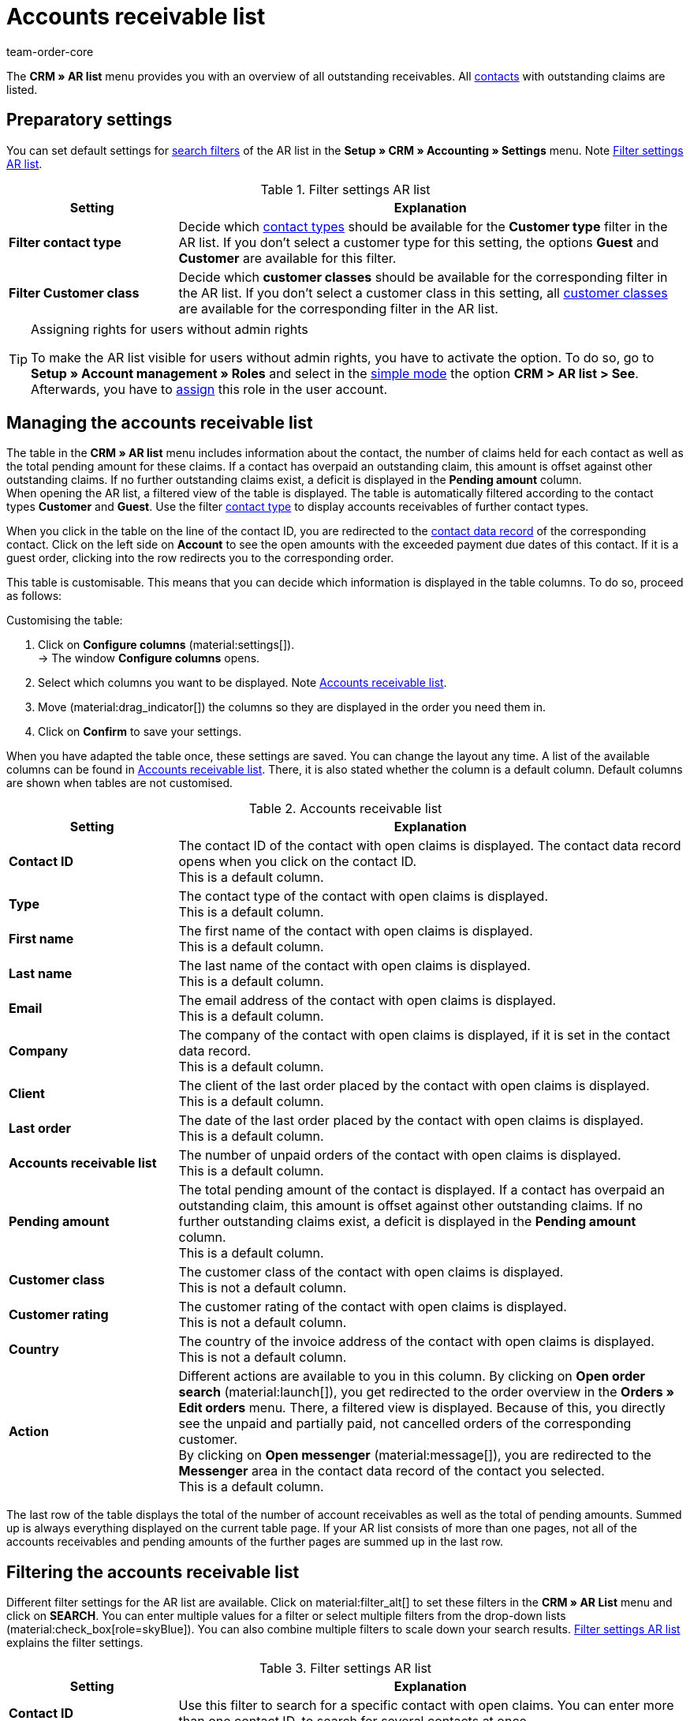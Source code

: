 = Accounts receivable list
:keywords: AR list, accounts receivable list, AR, pending amount, open amount, pending amounts
:description: Learn how to work with the Accounts receivable list in plentysystems to get an overview of paid and unpaid amounts of your contacts.
:author: team-order-core

The *CRM » AR list* menu provides you with an overview of all outstanding receivables. All xref:crm:contacts.adoc#[contacts] with outstanding claims are listed.

[#preparatory-settings]
== Preparatory settings

You can set default settings for xref:crm:ar-list.adoc#filter[search filters] of the AR list in the *Setup » CRM » Accounting » Settings* menu. Note <<#table-default-settings-filters-ar-list>>.

[[table-default-settings-filters-ar-list]]
.Filter settings AR list
[cols="1,3"]
|====
|Setting |Explanation

|[#intable-ar-list-default-filter-contact-type]*Filter contact type*
|Decide which xref:crm:preparatory-settings.adoc#create-type[contact types] should be available for the *Customer type* filter in the AR list. If you don’t select a customer type for this setting, the options *Guest* and *Customer* are available for this filter.

|[#intable-ar-list-default-filter-customer-class]*Filter Customer class*
|Decide which *customer classes* should be available for the corresponding filter in the AR list. If you don’t select a customer class in this setting, all xref:crm:preparatory-settings.adoc#create-customer-class[customer classes ] are available for the corresponding filter in the AR list.

|====

[TIP]
.Assigning rights for users without admin rights
====
To make the AR list visible for users without admin rights, you have to activate the option. To do so, go to *Setup » Account management » Roles* and select in the xref:business-decisions:user-accounts-access.adoc#70[simple mode] the option *CRM > AR list > See*. Afterwards, you have to xref:business-decisions:user-accounts-access.adoc#110[assign] this role in the user account.
====

[#manage]
== Managing the accounts receivable list

The table in the *CRM » AR list* menu includes information about the contact, the number of claims held for each contact as well as the total pending amount for these claims. If a contact has overpaid an outstanding claim, this amount is offset against other outstanding claims. If no further outstanding claims exist, a deficit is displayed in the *Pending amount* column. +
When opening the AR list, a filtered view of the table is displayed. The table is automatically filtered according to the contact types *Customer* and *Guest*. Use the filter xref:crm:ar-list.adoc#intable-ar-list-filter-contact-type[contact type] to display accounts receivables of further contact types.

When you click in the table on the line of the contact ID, you are redirected to the xref:crm:edit-contact.adoc#details-individual-areas[contact data record] of the corresponding contact. Click on the left side on *Account* to see the open amounts with the exceeded payment due dates of this contact. If it is a guest order, clicking into the row redirects you to the corresponding order.

This table is customisable. This means that you can decide which information is displayed in the table columns. To do so, proceed as follows:

[.instruction]
Customising the table:

. Click on *Configure columns* (material:settings[]). +
→ The window *Configure columns* opens.
. Select which columns you want to be displayed. Note <<#table-ar-list>>.
. Move (material:drag_indicator[]) the columns so they are displayed in the order you need them in.
. Click on *Confirm* to save your settings.

When you have adapted the table once, these settings are saved. You can change the layout any time. A list of the available columns can be found in <<#table-ar-list>>. There, it is also stated whether the column is a default column. Default columns are shown when tables are not customised.

[[table-ar-list]]
.Accounts receivable list
[cols="1,3"]
|====
|Setting |Explanation

| [#intable-ar-list-contact-id]*Contact ID*
|The contact ID of the contact with open claims is displayed. The contact data record opens when you click on the contact ID. +
This is a default column.

| [#intable-ar-list-type]*Type*
|The contact type of the contact with open claims is displayed. +
This is a default column.

| [#intable-ar-list-first-name]*First name*
|The first name of the contact with open claims is displayed. +
This is a default column.

| [#intable-ar-list-last-name]*Last name*
|The last name of the contact with open claims is displayed. +
This is a default column.

| [#intable-ar-list-email]*Email*
|The email address of the contact with open claims is displayed. +
This is a default column.

| [#intable-ar-list-company]*Company*
|The company of the contact with open claims is displayed, if it is set in the contact data record. +
This is a default column.

| [#intable-ar-list-client]*Client*
|The client of the last order placed by the contact with open claims is displayed. +
This is a default column.

| [#intable-ar-list-last-order]*Last order*
|The date of the last order placed by the contact with open claims is displayed.  +
This is a default column.

| [#intable-ar-list-number-accounts-receivable]*Accounts receivable list*
|The number of unpaid orders of the contact with open claims is displayed. +
This is a default column.

| [#intable-ar-list-pending-amount]*Pending amount*
|The total pending amount of the contact is displayed. If a contact has overpaid an outstanding claim, this amount is offset against other outstanding claims. If no further outstanding claims exist, a deficit is displayed in the *Pending amount* column. +
This is a default column.

| [#intable-ar-list-customer-class]*Customer class*
|The customer class of the contact with open claims is displayed. +
This is not a default column.

| [#intable-ar-list-rating]*Customer rating*
|The customer rating of the contact with open claims is displayed. +
This is not a default column.

| [#intable-ar-list-country]*Country*
|The country of the invoice address of the contact with open claims is displayed. +
This is not a default column.

| *Action*
| Different actions are available to you in this column. By clicking on *Open order search* (material:launch[]), you get redirected to the order overview in the *Orders » Edit orders* menu. There, a filtered view is displayed. Because of this, you directly see the unpaid and partially paid, not cancelled orders of the corresponding customer. +
By clicking on *Open messenger* (material:message[]), you are redirected to the *Messenger* area in the contact data record of the contact you selected. +
This is a default column.

|====

The last row of the table displays the total of the number of account receivables as well as the total of pending amounts. Summed up is always everything displayed on the current table page. If your AR list consists of more than one pages, not all of the accounts receivables and pending amounts of the further pages are summed up in the last row.

[#filter]
== Filtering the accounts receivable list

Different filter settings for the AR list are available. Click on material:filter_alt[] to set these filters in the *CRM » AR List* menu and click on *SEARCH*. You can enter multiple values for a filter or select multiple filters from the drop-down lists (material:check_box[role=skyBlue]). You can also combine multiple filters to scale down your search results. <<#table-filters-ar-list>> explains the filter settings.

[[table-filters-ar-list]]
.Filter settings AR list
[cols="1,3"]
|====
|Setting |Explanation

| *Contact ID*
|Use this filter to search for a specific contact with open claims. You can enter more than one contact ID, to search for several contacts at once.

| [#intable-ar-list-filter-contact-type]*Customer type*
|Use this filter to search for open claims of certain xref:crm:preparatory-settings.adoc#create-type[contact types]. Select (material:check_box[role=skyBlue]) one or multiple types from the drop-down list. When opening the AR list, a filtered view of the table is displayed. The table is automatically filtered according to the contact types *Customer* and *Guest*. +
Also note the xref:crm:ar-list.adoc#intable-ar-list-default-filter-contact-type[default setting] for this filter.

| *Customer class*
|Use this filter to search for open claims of certain xref:crm:preparatory-settings.adoc#create-customer-class[customer classes]. Select (material:check_box[role=skyBlue]) one or multiple customer classes from the drop-down list. Also note the xref:crm:ar-list.adoc#intable-ar-list-default-filter-customer-class[default setting] for this filter.

|*Country*
|Use this filter to search for open claims grouped by country. The country of the invoice address is used for this. Select (material:check_box[role=skyBlue]) one or multiple countries from the drop-down list.

| *Client*
|Use this filter to search for open claims grouped by client. Select (material:check_box[role=skyBlue]) one or multiple clients from the drop-down list.

| *Email*
|Use this filter to search for a contact with open claims who has this email address.

| *Receivables*
|Use this filter in combination with the filters *from* and *to* to set a range to either search for *Accounts receivable* (number of open claims) or *Pending amounts*. To do so, select the appropriate value from the drop-down list. After this, set the range.

| *From* and *To*
|Use this filter in combination with the filter *Receivables* to set a range for either the number of the amount of open claims. Select these filters for the range in which you want to search.

| *RESET*
|Resets the selected filter criteria.

| *SEARCH*
|Starts the search. The results found are listed in the overview.

|====
